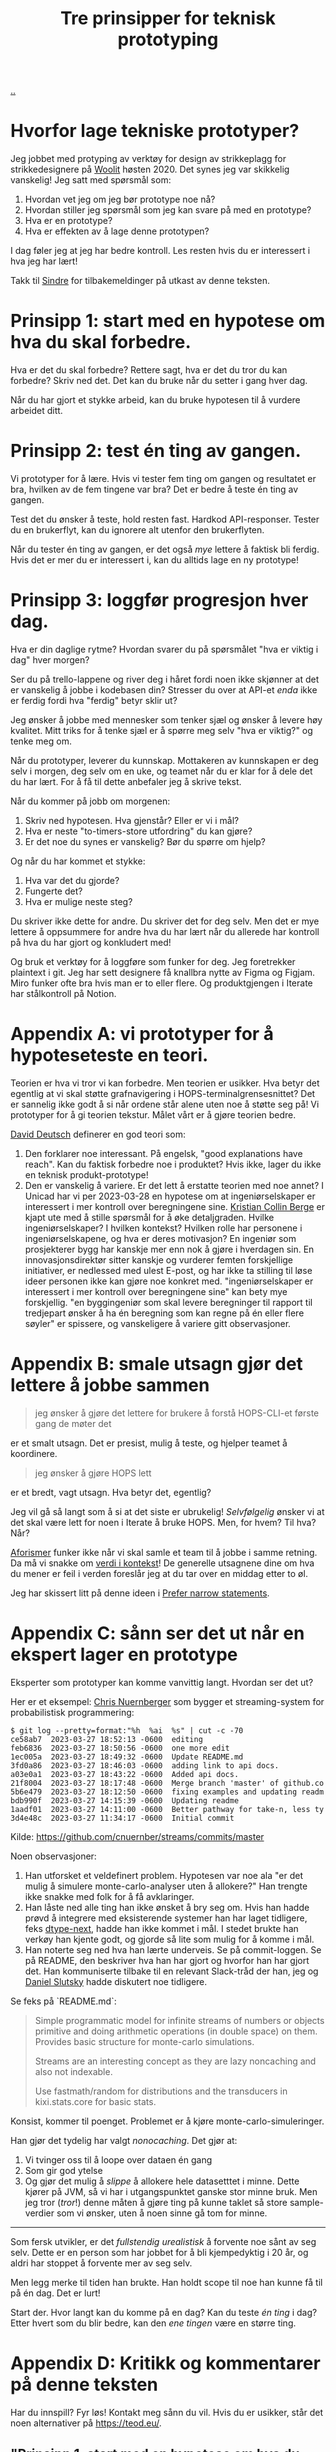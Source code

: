 # -*- ispell-local-dictionary: "nb_NO" -*-
:PROPERTIES:
:ID: 22b202cb-482e-4d24-bf1e-caf51c88ae89
:END:
#+TITLE: Tre prinsipper for teknisk prototyping

[[file:..][..]]

* Hvorfor lage tekniske prototyper?
Jeg jobbet med protyping av verktøy for design av strikkeplagg for strikkedesignere på [[id:a27c44fa-9601-4013-ba30-251fac22ee46][Woolit]] høsten 2020.
Det synes jeg var skikkelig vanskelig!
Jeg satt med spørsmål som:

1. Hvordan vet jeg om jeg bør prototype noe nå?
2. Hvordan stiller jeg spørsmål som jeg kan svare på med en prototype?
3. Hva er en prototype?
4. Hva er effekten av å lage denne prototypen?

I dag føler jeg at jeg har bedre kontroll.
Les resten hvis du er interessert i hva jeg har lært!

Takk til [[id:16f444c6-7311-4b95-9288-f878dd052ae4][Sindre]] for tilbakemeldinger på utkast av denne teksten.
* Prinsipp 1: start med en hypotese om hva du skal forbedre.
Hva er det du skal forbedre?
Rettere sagt, hva er det du tror du kan forbedre?
Skriv ned det.
Det kan du bruke når du setter i gang hver dag.

Når du har gjort et stykke arbeid, kan du bruke hypotesen til å vurdere arbeidet ditt.
* Prinsipp 2: test én ting av gangen.
Vi prototyper for å lære.
Hvis vi tester fem ting om gangen og resultatet er bra, hvilken av de fem tingene var bra?
Det er bedre å teste én ting av gangen.

Test det du ønsker å teste, hold resten fast.
Hardkod API-responser.
Tester du en brukerflyt, kan du ignorere alt utenfor den brukerflyten.

Når du tester én ting av gangen, er det også /mye/ lettere å faktisk bli ferdig.
Hvis det er mer du er interessert i, kan du alltids lage en ny prototype!
* Prinsipp 3: loggfør progresjon hver dag.
Hva er din daglige rytme?
Hvordan svarer du på spørsmålet "hva er viktig i dag" hver morgen?

Ser du på trello-lappene og river deg i håret fordi noen ikke skjønner at det er vanskelig å jobbe i kodebasen din?
Stresser du over at API-et /enda/ ikke er ferdig fordi hva "ferdig" betyr sklir ut?

Jeg ønsker å jobbe med mennesker som tenker sjæl og ønsker å levere høy kvalitet.
Mitt triks for å tenke sjæl er å spørre meg selv "hva er viktig?" og tenke meg om.

Når du prototyper, leverer du kunnskap.
Mottakeren av kunnskapen er deg selv i morgen, deg selv om en uke, og teamet når du er klar for å dele det du har lært.
For å få til dette anbefaler jeg å skrive tekst.

Når du kommer på jobb om morgenen:

1. Skriv ned hypotesen.
   Hva gjenstår?
   Eller er vi i mål?
2. Hva er neste "to-timers-store utfordring" du kan gjøre?
3. Er det noe du synes er vanskelig?
   Bør du spørre om hjelp?

Og når du har kommet et stykke:

1. Hva var det du gjorde?
2. Fungerte det?
3. Hva er mulige neste steg?

Du skriver ikke dette for andre.
Du skriver det for deg selv.
Men det er mye lettere å oppsummere for andre hva du har lært når du allerede har kontroll på hva du har gjort og konkludert med!

Og bruk et verktøy for å loggføre som funker for deg.
Jeg foretrekker plaintext i git.
Jeg har sett designere få knallbra nytte av Figma og Figjam.
Miro funker ofte bra hvis man er to eller flere.
Og produktgjengen i Iterate har stålkontroll på Notion.
* Appendix A: vi prototyper for å hypoteseteste en teori.
Teorien er hva vi tror vi kan forbedre.
Men teorien er usikker.
Hva betyr det egentlig at vi skal støtte grafnavigering i HOPS-terminalgrensesnittet?
Det er sannelig ikke godt å si når ordene står alene uten noe å støtte seg på!
Vi prototyper for å gi teorien tekstur.
Målet vårt er å gjøre teorien bedre.

[[id:369abfa2-8b8c-4540-958f-d0fce79f132b][David Deutsch]] definerer en god teori som:

1. Den forklarer noe interessant.
   På engelsk, "good explanations have reach".
   Kan du faktisk forbedre noe i produktet?
   Hvis ikke, lager du ikke en teknisk produkt-prototype!
2. Den er vanskelig å variere.
   Er det lett å erstatte teorien med noe annet?
   I Unicad har vi per 2023-03-28 en hypotese om at ingeniørselskaper er interessert i mer kontroll over beregningene sine.
   [[id:df393f09-0441-4919-aabb-a1773feb2eee][Kristian Collin Berge]] er kjapt ute med å stille spørsmål for å øke detaljgraden.
   Hvilke ingeniørselskaper?
   I hvilken kontekst?
   Hvilken rolle har personene i ingeniørselskapene, og hva er deres motivasjon?
   En ingeniør som prosjekterer bygg har kanskje mer enn nok å gjøre i hverdagen sin.
   En innovasjonsdirektør sitter kanskje og vurderer femten forskjellige initiativer, er nedlessed med ulest E-post, og har ikke ta stilling til løse ideer personen ikke kan gjøre noe konkret med.
   "ingeniørselskaper er interessert i mer kontroll over beregningene sine" kan bety mye forskjellig.
   "en byggingeniør som skal levere beregninger til rapport til tredjepart ønsker å ha én beregning som kan regne på én eller flere søyler" er spissere, og vanskeligere å variere gitt observasjoner.
* Appendix B: smale utsagn gjør det lettere å jobbe sammen
#+begin_quote
jeg ønsker å gjøre det lettere for brukere å forstå HOPS-CLI-et første gang de møter det
#+end_quote

er et smalt utsagn.
Det er presist, mulig å teste, og hjelper teamet å koordinere.

#+begin_quote
jeg ønsker å gjøre HOPS lett
#+end_quote

er et bredt, vagt utsagn.
Hva betyr det, egentlig?

Jeg vil gå så langt som å si at det siste er ubrukelig!
/Selvfølgelig/ ønsker vi at det skal være lett for noen i Iterate å bruke HOPS.
Men, for hvem?
Til hva?
Når?

[[id:93ea907e-9dcb-4c6b-af7d-d9bc22c34d57][Aforismer]] funker ikke når vi skal samle et team til å jobbe i samme retning.
Da må vi snakke om [[id:028a2171-3146-4fbc-8d5d-3209675dae8b][verdi i kontekst]]!
De generelle utsagnene dine om hva du mener er feil i verden foreslår jeg at du tar over en middag etter to øl.

Jeg har skissert litt på denne ideen i [[id:cd48d901-8e1b-4d10-9b5a-76002e426dc0][Prefer narrow statements]].
* Appendix C: sånn ser det ut når en ekspert lager en prototype
Eksperter som prototyper kan komme vanvittig langt.
Hvordan ser det ut?

Her er et eksempel: [[id:a878303d-3130-4dd3-9192-791ddd2cbbcf][Chris Nuernberger]] som bygger et streaming-system for probabilistisk programmering:

#+begin_src
$ git log --pretty=format:"%h  %ai  %s" | cut -c -70
ce58ab7  2023-03-27 18:52:13 -0600  editing
feb6836  2023-03-27 18:50:56 -0600  one more edit
1ec005a  2023-03-27 18:49:32 -0600  Update README.md
3fd0a86  2023-03-27 18:46:03 -0600  adding link to api docs.
a03e0a1  2023-03-27 18:43:22 -0600  Added api docs.
21f8004  2023-03-27 18:17:48 -0600  Merge branch 'master' of github.co
5b6e479  2023-03-27 18:12:50 -0600  fixing examples and updating readm
bdb990f  2023-03-27 14:15:39 -0600  Updating readme
1aadf01  2023-03-27 14:11:00 -0600  Better pathway for take-n, less ty
3d4e48c  2023-03-27 11:34:17 -0600  Initial commit
#+end_src

Kilde: https://github.com/cnuernber/streams/commits/master

Noen observasjoner:

1. Han utforsket et veldefinert problem.
   Hypotesen var noe ala "er det mulig å simulere monte-carlo-analyser uten å allokere?"
   Han trengte ikke snakke med folk for å få avklaringer.
2. Han låste ned alle ting han ikke ønsket å bry seg om.
   Hvis han hadde prøvd å integrere med eksisterende systemer han har laget tidligere, feks [[id:20e994be-d760-44b1-bee6-3575ebed65df][dtype-next]], hadde han ikke kommet i mål.
   I stedet brukte han verkøy han kjente godt, og gjorde så lite som mulig for å komme i mål.
3. Han noterte seg ned hva han lærte underveis.
   Se på commit-loggen.
   Se på README, den beskriver hva han har gjort og hvorfor han har gjort det.
   Han kommuniserte tilbake til en relevant Slack-tråd der han, jeg og [[id:3c798467-1dcc-480a-b38a-b9915ae0e497][Daniel Slutsky]] hadde diskutert noe tidligere.

Se feks på `README.md`:

#+begin_quote
Simple programmatic model for infinite streams of numbers or objects primitive
and doing arithmetic operations (in double space) on them.  Provides basic structure for
monte-carlo simulations.

Streams are an interesting concept as they are lazy noncaching and also not indexable.

Use fastmath/random for distributions and the transducers in kixi.stats.core for
basic stats.
#+end_quote

Konsist, kommer til poenget.
Problemet er å kjøre monte-carlo-simuleringer.

Han gjør det tydelig har valgt /nonocaching/.
Det gjør at:

1. Vi tvinger oss til å loope over dataen én gang
2. Som gir god ytelse
3. Og gjør det mulig å /slippe/ å allokere hele datasetttet i minne.
   Dette kjører på JVM, så vi har i utgangspunktet ganske stor minne bruk.
   Men jeg tror (/tror/!) denne måten å gjøre ting på kunne taklet så store sample-verdier som vi ønsker, uten å noen sinne gå tom for minne.

-----

Som fersk utvikler, er det /fullstendig urealistisk/ å forvente noe sånt av seg selv.
Dette er en person som har jobbet for å bli kjempedyktig i 20 år, og aldri har stoppet å forvente mer av seg selv.

Men legg merke til tiden han brukte.
Han holdt scope til noe han kunne få til på én dag.
Det er lurt!

Start der.
Hvor langt kan du komme på en dag?
Kan du teste /én ting/ i dag?
Etter hvert som du blir bedre, kan den /ene tingen/ være en større ting.
* Appendix D: Kritikk og kommentarer på denne teksten
Har du innspill?
Fyr løs!
Kontakt meg sånn du vil.
Hvis du er usikker, står det noen alternativer på https://teod.eu/.
** "Prinsipp 1: start med en hypotese om hva du skal forbedre." er vagt
"hypotese om hva du skal forbedre" er mange ord.
Hva er det jeg egentlig mener?

1. Definer et smalt problem /først/
2. Så kan du tenke på hvordan du svarer på det problemet
3. Når du har holdt på litt, kan du vurdere om svaret er "nei", "ja" eller "vi vet ikke helt".

Hvis du ikke starter med et mål, kommer du sannsynligvis til å gjøre noe uten å ha det du har gjort forankret i et solid "hvorfor"-svar.
